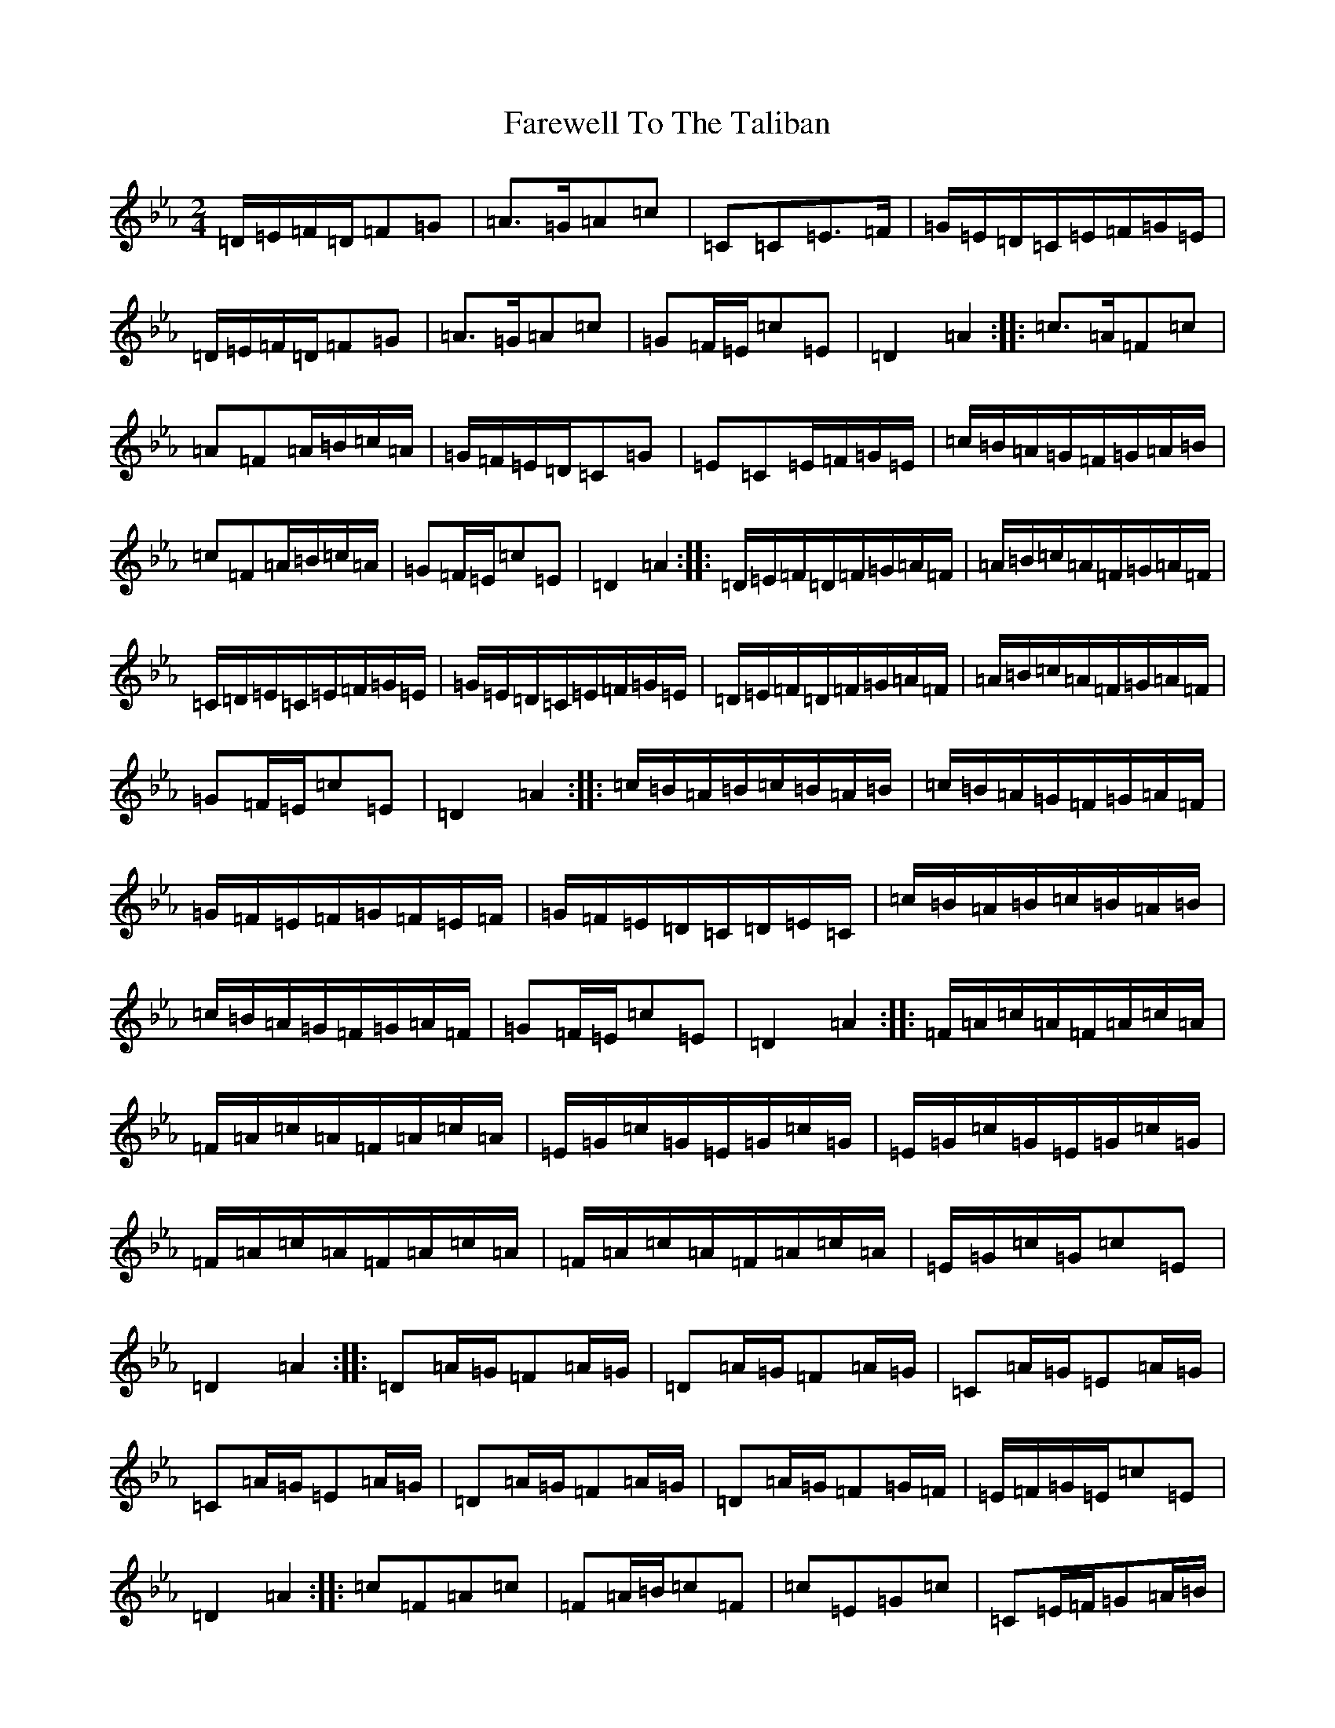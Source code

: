 X: 4504
T: Farewell To The Taliban
S: https://thesession.org/tunes/19577#setting38615
Z: E minor
R: reel
M:2/4
L:1/8
K: C minor
=D/2=E/2=F/2=D/2=F=G|=A>=G=A=c|=C=C=E>=F|=G/2=E/2=D/2=C/2=E/2=F/2=G/2=E/2|=D/2=E/2=F/2=D/2=F=G|=A>=G=A=c|=G=F/2=E/2=c=E|=D2=A2:||:=c>=A=F=c|=A=F=A/2=B/2=c/2=A/2|=G/2=F/2=E/2=D/2=C=G|=E=C=E/2=F/2=G/2=E/2|=c/2=B/2=A/2=G/2=F/2=G/2=A/2=B/2|=c=F=A/2=B/2=c/2=A/2|=G=F/2=E/2=c=E|=D2=A2:||:=D/2=E/2=F/2=D/2=F/2=G/2=A/2=F/2|=A/2=B/2=c/2=A/2=F/2=G/2=A/2=F/2|=C/2=D/2=E/2=C/2=E/2=F/2=G/2=E/2|=G/2=E/2=D/2=C/2=E/2=F/2=G/2=E/2|=D/2=E/2=F/2=D/2=F/2=G/2=A/2=F/2|=A/2=B/2=c/2=A/2=F/2=G/2=A/2=F/2|=G=F/2=E/2=c=E|=D2=A2:||:=c/2=B/2=A/2=B/2=c/2=B/2=A/2=B/2|=c/2=B/2=A/2=G/2=F/2=G/2=A/2=F/2|=G/2=F/2=E/2=F/2=G/2=F/2=E/2=F/2|=G/2=F/2=E/2=D/2=C/2=D/2=E/2=C/2|=c/2=B/2=A/2=B/2=c/2=B/2=A/2=B/2|=c/2=B/2=A/2=G/2=F/2=G/2=A/2=F/2|=G=F/2=E/2=c=E|=D2=A2:||:=F/2=A/2=c/2=A/2=F/2=A/2=c/2=A/2|=F/2=A/2=c/2=A/2=F/2=A/2=c/2=A/2|=E/2=G/2=c/2=G/2=E/2=G/2=c/2=G/2|=E/2=G/2=c/2=G/2=E/2=G/2=c/2=G/2|=F/2=A/2=c/2=A/2=F/2=A/2=c/2=A/2|=F/2=A/2=c/2=A/2=F/2=A/2=c/2=A/2|=E/2=G/2=c/2=G/2=c=E|=D2=A2:||:=D=A/2=G/2=F=A/2=G/2|=D=A/2=G/2=F=A/2=G/2|=C=A/2=G/2=E=A/2=G/2|=C=A/2=G/2=E=A/2=G/2|=D=A/2=G/2=F=A/2=G/2|=D=A/2=G/2=F=G/2=F/2|=E/2=F/2=G/2=E/2=c=E|=D2=A2:||:=c=F=A=c|=F=A/2=B/2=c=F|=c=E=G=c|=C=E/2=F/2=G=A/2=B/2|=c=F=A=c|=F=A/2=B/2=c=F|=G=F/2=E/2=c=E|=D2=d2:||:=A/2=F/2=D/2=F/2=A/2=F/2=D/2=F/2|=A/2=F/2=D/2=F/2=A/2=F/2=D/2=F/2|=G/2=E/2=C/2=E/2=G/2=E/2=C/2=E/2|=G/2=E/2=C/2=E/2=G/2=E/2=C/2=E/2|=A/2=F/2=D/2=F/2=A/2=F/2=D/2=F/2|=A/2=F/2=D/2=F/2=A/2=F/2=D/2=F/2|=G=F/2=E/2=c=E|=D2=A2:|